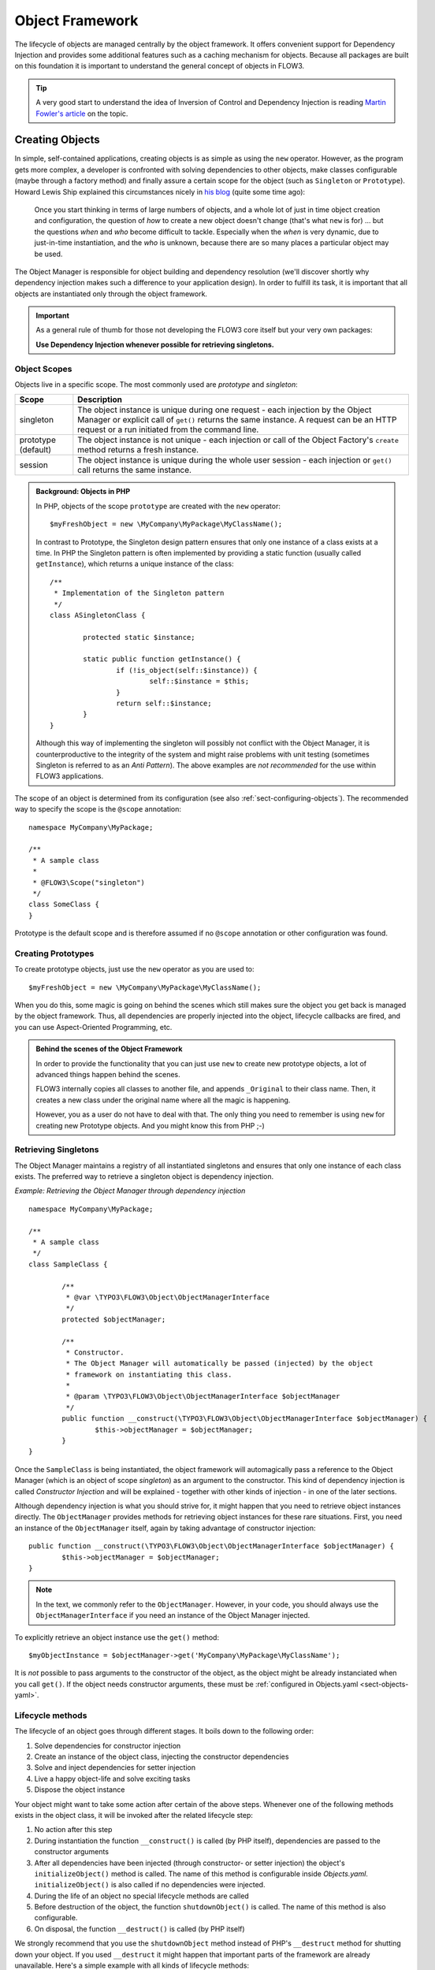 .. _ch-object-management:

================
Object Framework
================

.. sectionauthor:: Robert Lemke <robert@typo3.org>

The lifecycle of objects are managed centrally by the object framework. It offers
convenient support for Dependency Injection and provides some additional features such as
a caching mechanism for objects. Because all packages are built on this foundation it is
important to understand the general concept of objects in FLOW3.

.. tip::

	A very good start to understand the idea of Inversion of Control and Dependency
	Injection is reading `Martin Fowler's article`_ on the topic.

Creating Objects
================

In simple, self-contained applications, creating objects is as simple as using the ``new``
operator. However, as the program gets more complex, a developer is confronted with
solving dependencies to other objects, make classes configurable (maybe through a factory
method) and finally assure a certain scope for the object (such as ``Singleton`` or
``Prototype``). Howard Lewis Ship explained this circumstances nicely in `his blog`_
(quite some time ago):

	Once you start thinking in terms of large numbers of objects, and a whole lot of just
	in time object creation and configuration, the question of *how* to create a new object
	doesn't change (that's what ``new`` is for) ... but the questions *when* and *who*
	become 	difficult to tackle. Especially when the *when* is very dynamic, due to
	just-in-time instantiation, and the *who* is unknown, because there are so many places
	a particular object may be used.

The Object Manager is responsible for object building and dependency resolution (we'll
discover shortly why dependency injection makes such a difference to your application
design). In order to fulfill its task, it is important that all objects are instantiated
only through the object framework.

.. important::

	As a general rule of thumb for those not developing the FLOW3 core itself but your very
	own packages:

	**Use Dependency Injection whenever possible for retrieving singletons.**

Object Scopes
-------------

Objects live in a specific scope. The most commonly used are *prototype* and *singleton*:

+---------------------+------------------------------------------------------------------+
+ Scope               + Description                                                      +
+=====================+==================================================================+
+ singleton           + The object instance is unique during one request - each          +
+                     + injection by the Object Manager or explicit call of              +
+                     + ``get()`` returns the same instance. A request can be an         +
+                     + HTTP request or a run initiated from the command line.           +
+---------------------+------------------------------------------------------------------+
+ prototype (default) + The object instance is not unique - each injection or call of    +
+                     + the Object Factory's ``create`` method returns a fresh instance. +
+---------------------+------------------------------------------------------------------+
+ session             + The object instance is unique during the whole user session -    +
+                     + each injection or ``get()`` call returns the same instance.      +
+---------------------+------------------------------------------------------------------+


.. admonition:: Background: Objects in PHP

	In PHP, objects of the scope ``prototype`` are created with the ``new`` operator::

		$myFreshObject = new \MyCompany\MyPackage\MyClassName();

	In contrast to Prototype, the Singleton design pattern ensures that only one instance of a
	class exists at a time. In PHP the Singleton pattern is often implemented by providing a
	static function (usually called ``getInstance``), which returns a unique instance of the
	class::

		/**
		 * Implementation of the Singleton pattern
		 */
		class ASingletonClass {

			protected static $instance;

			static public function getInstance() {
				if (!is_object(self::$instance)) {
					self::$instance = $this;
				}
				return self::$instance;
			}
		}

	Although this way of implementing the singleton will possibly not conflict with the Object
	Manager, it is counterproductive to the integrity of the system and might raise problems
	with unit testing (sometimes Singleton is referred to as an *Anti Pattern*).
	The above examples are *not recommended* for the use within FLOW3 applications.

The scope of an object is determined from its configuration (see also :ref:`sect-configuring-objects`).
The recommended way to specify the scope is the ``@scope`` annotation::

	namespace MyCompany\MyPackage;

	/**
	 * A sample class
	 *
	 * @FLOW3\Scope("singleton")
	 */
	class SomeClass {
	}

Prototype is the default scope and is therefore assumed if no ``@scope`` annotation or
other configuration was found.

Creating Prototypes
-------------------

To create prototype objects, just use the ``new`` operator as you are used to::

	$myFreshObject = new \MyCompany\MyPackage\MyClassName();

When you do this, some magic is going on behind the scenes which still makes sure the object
you get back is managed by the object framework. Thus, all dependencies are properly injected
into the object, lifecycle callbacks are fired, and you can use Aspect-Oriented Programming, etc.

.. admonition:: Behind the scenes of the Object Framework

	In order to provide the functionality that you can just use ``new`` to create new
	prototype objects, a lot of advanced things happen behind the scenes.

	FLOW3 internally copies all classes to another file, and appends ``_Original`` to their
	class name. Then, it creates a new class under the original name where all the magic is
	happening.

	However, you as a user do not have to deal with that. The only thing you need to remember
	is using ``new`` for creating new Prototype objects. And you might know this from PHP ;-)



Retrieving Singletons
---------------------

The Object Manager maintains a registry of all instantiated singletons and ensures that
only one instance of each class exists. The preferred way to retrieve a singleton object
is dependency injection.

*Example: Retrieving the Object Manager through dependency injection* ::

	namespace MyCompany\MyPackage;

	/**
	 * A sample class
	 */
	class SampleClass {

		/**
		 * @var \TYPO3\FLOW3\Object\ObjectManagerInterface
		 */
		protected $objectManager;

		/**
		 * Constructor.
		 * The Object Manager will automatically be passed (injected) by the object
		 * framework on instantiating this class.
		 *
		 * @param \TYPO3\FLOW3\Object\ObjectManagerInterface $objectManager
		 */
		public function __construct(\TYPO3\FLOW3\Object\ObjectManagerInterface $objectManager) {
			$this->objectManager = $objectManager;
		}
	}


Once the ``SampleClass`` is being instantiated, the object framework will automagically
pass a reference to the Object Manager (which is an object of scope *singleton*) as an
argument to the constructor. This kind of dependency injection is called
*Constructor Injection* and will be explained - together with other kinds of injection -
in one of the later sections.

Although dependency injection is what you should strive for, it might happen that you need
to retrieve object instances directly. The ``ObjectManager`` provides methods for
retrieving object instances for these rare situations. First, you need an instance of the
``ObjectManager`` itself, again by taking advantage of constructor injection::

	public function __construct(\TYPO3\FLOW3\Object\ObjectManagerInterface $objectManager) {
		$this->objectManager = $objectManager;
	}

.. note:: In the text, we commonly refer to the ``ObjectManager``. However, in your code, you should
   always use the ``ObjectManagerInterface`` if you need an instance of the Object Manager injected.

To explicitly retrieve an object instance use the ``get()`` method::

	$myObjectInstance = $objectManager->get('MyCompany\MyPackage\MyClassName');

It is *not* possible to pass arguments to the constructor of the object, as the object might
be already instanciated when you call ``get()``. If the object needs constructor arguments,
these must be :ref:`configured in Objects.yaml <sect-objects-yaml>`.

Lifecycle methods
-----------------

The lifecycle of an object goes through different stages. It boils down to the following
order:

#. Solve dependencies for constructor injection
#. Create an instance of the object class, injecting the constructor dependencies
#. Solve and inject dependencies for setter injection
#. Live a happy object-life and solve exciting tasks
#. Dispose the object instance

Your object might want to take some action after certain of the above steps. Whenever one
of the following methods exists in the object class, it will be invoked after the related
lifecycle step:

#. No action after this step
#. During instantiation the function ``__construct()`` is called (by PHP itself),
   dependencies are passed to the constructor arguments
#. After all dependencies have been injected (through constructor- or setter injection)
   the object's ``initializeObject()`` method is called. The name of this method is configurable
   inside *Objects.yaml*. ``initializeObject()`` is also called if no dependencies were injected.
#. During the life of an object no special lifecycle methods are called
#. Before destruction of the object, the function ``shutdownObject()`` is called. The name of
   this method is also configurable.
#. On disposal, the function ``__destruct()`` is called (by PHP itself)

We strongly recommend that you use the ``shutdownObject`` method instead of PHP's
``__destruct`` method for shutting down your object. If you used ``__destruct`` it might
happen that important parts of the framework are already unavailable. Here's a simple
example with all kinds of lifecycle methods:

*Example: Sample class with lifecycle methods* ::

	class Foo {

		protected $bar;
		protected $identifier = 'Untitled';

		public function __construct() {
			echo ('Constructing object ...');
		}

		public function injectBar(\MyCompany\MyPackage\BarInterface $bar) {
			$this->bar = $bar;
		}

		public function setIdentifier($identifier) {
			$this->identifier = $identifier;
		}

		public function initializeObject() {
			echo ('Initializing object ...');
		}

		public function shutdownObject() {
			echo ('Shutting down object ...')
		}

		public function __destruct() {
			echo ('Destructing object ...');
		}
	}

Output::

	Constructing object ...
	Initializing object ...
	Shutting down object ...
	Destructing object ...

Object Registration and API
===========================

Object Framework API
--------------------

The object framework provides a lean API for registering, configuring and retrieving
instances of objects. Some of the methods provided are exclusively used within FLOW3
package or in test cases and should possibly not be used elsewhere. By offering
Dependency Injection, the object framework helps you to avoid creating rigid
interdependencies between objects and allows for writing code which is hardly or even not
at all aware of the framework it is working in. Calls to the Object Manager should
therefore be the exception.

For a list of available methods please refer to the API documentation of the interface
``TYPO3\FLOW3\Object\ObjectManagerInterface``.

Object Names vs. Class Names
----------------------------

We first need to introduce some namings: A *class name* is the name of a PHP class, while an
*object name* is an identifier which is used inside the object framework to identify a certain
object.

By default, the *object name* is identical to the PHP class which contains the
object's code. A class called ``MyCompany\MyPackage\MyImplementation`` will be
automatically available as an object with the exact same name. Every part of the system
which asks for an object with a certain name will therefore - by default - get an instance
of the class of that name.

It is possible to replace the original implementation of an
object by another one. In that case the class name of the new implementation will
naturally differ from the object name which stays the same at all times. In these cases it
is important to be aware of the fine difference between an *object name* and a *class name*.

All PHP interfaces for which only one implementation class exist are also automatically
registered as *object names*, with the implementation class being returned when asked
for an instance of the interface.

Thus, you can also ask for interface implementations::

	$objectTypeInstance = $objectManager->get('MyCompany\MyPackage\MyInterface');

.. note::

  If zero or more than one class implements the interface, the Object Manager will
  throw an exception.

The advantage of programming against interfaces is the increased
flexibility: By referring to interfaces rather than classes it is possible to write code
depending on other classes without the need to be specific about the implementation. Which
implementation will actually be used can be set at a later point in time by simple means
of configuration.

Object Dependencies
===================

The intention to base an application on a combination of packages and objects is to force
a clean separation of domains which are realized by dedicated objects. The less each
object knows about the internals of another object, the easier it is to modify or replace
one of them, which in turn makes the whole system flexible. In a perfect world, each of
the objects could be reused in a variety of contexts, for example independently from
certain packages and maybe even outside the FLOW3 framework.

Dependency Injection
--------------------

An important prerequisite for reusable code is already met by encouraging encapsulation
through object orientation. However, the objects are still aware of their environment as
they need to actively collaborate with other objects and the framework itself: An
authentication object will need a logger for logging intrusion attempts and the code of a
shop system hopefully consists of more than just one class. Whenever an object refers to
another directly, it adds more complexity and removes flexibility by opening new
interdependencies. It is very difficult or even impossible to reuse such hardwired classes
and testing them becomes a nightmare.

By introducing *Dependency Injection*, these interdependencies are minimized by inverting
the control over resolving the dependencies: Instead of asking for the instance of an
object actively, the depending object just gets one *injected* by the Object Manager.
This methodology is also referred to as the "`Hollywood Principle`_": *Don't call us,
we'll call you.* It helps in the development of code with loose coupling and high
cohesion --- or in short: It makes you a better programmer.

In the context of the previous example it means that the authentication object announces
that it needs a logger which implements a certain PHP interface (for example the
``TYPO3\FLOW3\Log\LoggerInterface``).
The object itself has no control over what kind of logger (file-logger,
sms-logger, ...) it finally gets and it doesn't have to care about it anyway as long as it
matches the expected API. As soon as the authentication object is instantiated, the object
manager will resolve these dependencies, prepare an instance of a logger and
inject it to the authentication object.

.. admonition:: Reading Tip

	`An article`_ by Jonathan Amsterdam discusses the difference between creating an object
	and requesting one (i.e. using ``new`` versus using dependency injection). It
	demonstrates why ``new`` should be considered as a low-level tool and outlines issues
	with polymorphism. He doesn't mention dependency injection though ...

Dependencies on other objects can be declared in the object's configuration (see :ref:`sect-configuring-objects`) or they can be solved automatically (so called autowiring).
Generally there are two modes of dependency injection supported by FLOW3:
*Constructor Injection* and *Setter Injection*.

Constructor Injection
---------------------

With constructor injection, the dependencies are passed as constructor arguments to the
depending object while it is instantiated. Here is an example of an object ``Foo`` which
depends on an object ``Bar``:

*Example: A simple example for Constructor Injection*::

	namespace MyCompany\MyPackage;

	class Foo {

		protected $bar;

		public function __construct(\MyCompany\MyPackage\BarInterface $bar) {
			$this->bar = $bar;
		}

		public function doSomething() {
			$this->bar->doSomethingElse();
		}
	}

So far there's nothing special about this class, the type hint just makes sure that an instance of
a class implementing the ``\MyCompany\MyPackage\BarInterface`` is passed to the constructor.
However, this is already a quite flexible approach because the type of ``$bar`` can be
determined from outside by just passing one or the another implementation to the
constructor.

Now the FLOW3 Object Manager does some magic: By a mechanism called *Autowiring* all
dependencies which were declared in a constructor will be injected automagically if the
constructor argument provides a type definition (i.e.
``\MyCompany\MyPackage\BarInterface`` in the above example). Autowiring is activated by
default (but can be switched off), therefore all you have to do is to write your
constructor method.

The object framework can also be configured manually to inject a certain object or object
type. You'll have to do that either if you want to switch off autowiring or want to
specify a configuration which differs from would be done automatically.

*Example: Objects.yaml file for Constructor Injection*:

.. code-block:: yaml

	MyCompany\MyPackage\Foo:
	  arguments:
	    1:
	      object: 'MyCompany\MyPackage\Bar'

The three lines above define that an object instance of ``\MyCompany\MyPackage\Bar`` must
be passed to the first argument of the constructor when an instance of the object
``MyCompany\MyPackage\Foo`` is created.

Setter Injection
----------------

With setter injection, the dependencies are passed by calling *setter methods* of the
depending object right after it has been instantiated. Here is an example of the ``Foo``
class which depends on a ``Bar`` object - this time with setter injection:

*Example: A simple example for Setter Injection*::

	namespace MyCompany\MyPackage;

	class Foo {

		protected $bar;

		public function setBar(\MyCompany\MyPackage\BarInterface $bar) {
			$this->bar = $bar;
		}

		public function doSomething() {
			$this->bar->doSomethingElse();
		}
	}

Analog to the constructor injection example, a ``BarInterface`` compatible object is
injected into the ``Foo`` object. In this case, however, the injection only takes
place after the class has been instantiated and a possible constructor method has been
called. The necessary configuration for the above example looks like this:

*Example: Objects.yaml file for Setter Injection*:

.. code-block:: yaml

	MyCompany\MyPackage\Foo:
	  properties:
	    bar:
	      object: 'MyCompany\MyPackage\BarInterface'

Unlike constructor injection, setter injection like in the above example does not offer
the autowiring feature. All dependencies have to be declared explicitly in the object
configuration.

To save you from writing large configuration files, FLOW3 supports a second
type of setter methods: By convention all methods whose name start with ``inject`` are
considered as setters for setter injection. For those methods no further configuration is
necessary, dependencies will be autowired (if autowiring is not disabled):

*Example: The preferred way of Setter Injection, using an inject method* ::

	namespace MyCompany\MyPackage;

	class Foo {

		protected $bar;

		public function injectBar(\MyCompany\MyPackage\BarInterface $bar) {
			$this->bar = $bar;
		}

		public function doSomething() {
			$this->bar->doSomethingElse();
		}
	}

Note the new method name ``injectBar`` - for the above example no further configuration is
required. Using ``inject*`` methods is the preferred way for setter
injection in FLOW3.

.. note::

	If both, a ``set*`` and an ``inject*`` method exist for the same property, the
	``inject*`` method has precedence.

Constructor- or Setter Injection?
---------------------------------

The natural question which arises at this point is *Should I use constructor- or setter
injection?* There is no answer across-the-board --- it mainly depends on the situation
and your preferences. The authors of the Java-based `Spring Framework`_ for example
prefer Setter Injection for its flexibility. The more puristic developers of
`PicoContainer`_ strongly plead for using Constructor Injection for its cleaner
approach. Reasons speaking in favor of constructor injections are:

* Constructor Injection makes a stronger dependency contract
* It enforces a determinate state of the depending object:
  using setter Injection, the injected object is only available after the constructor
  has been called

However, there might be situations in which constructor injection is not possible or
even cumbersome:

* If an object has many dependencies and maybe even many optional dependencies, setter
  injection is a better solution.
* Subclasses are not always in control over the arguments passed to the constructor or
  might even be incapable of overriding the original constructor.
  Then setter injection is your only chance to get dependencies injected.
* Setter injection can be helpful to avoid circular dependencies between objects.
* Setters provide more flexibility to unit tests than a fixed set of constructor
  arguments

Property Injection
------------------

Setter injection is the academic, clean way to set dependencies from outside. However,
writing these setters can become quite tiresome if all they do is setting the property.
For these cases FLOW3 provides support for *Property Injection*:

*Example: Example for Property Injection*::

	namespace MyCompany\MyPackage;

	class Foo {

		/**
		 * An instance of a BarInterface compatible object.
		 *
		 * @var \MyCompany\MyPackage\BarInterface
		 * @FLOW3\Inject
		 */
		protected $bar;

		public function doSomething() {
			$this->bar->doSomethingElse();
		}
	}

You could say that property injection is the same like setter injection --- just without the
setter. The ``Inject`` annotation tells the object framework that the property is
supposed to be injected and the ``@var`` annotation specifies the type. Note that property
injection even works (and should only be used) with protected properties. The *Objects.yaml*
configuration for property injection is identical to the setter injection configuration.

.. note::

	If a setter method exists for the same property, it has precedence.

Setting properties directly, without a setter method, surely is convenient - but is it
clean enough? In general it is a bad idea to allow direct access to mutable properties
because you never know if at some point you need to take some action while a property is
set. And if thousands of users (or only five) use your API, it's hard to change your
design decision in favor of a setter method.

However, we don't consider injection methods as part of the public API. As you've seen,
FLOW3 takes care of all the object dependencies and the only other code working with
injection methods directly are unit tests. Therefore we consider it safe to say that you
can still switch back from property injection to setter injection without problems if it
turns out that you really need it.

Settings Injection
------------------

No, this headline is not misspelled. FLOW3 offers some convenient feature which allows for
automagically injecting the settings of the current package without the need to configure
the injection. If a class contains a method called ``injectSettings`` and autowiring is
not disabled for that object, the Object Builder will retrieve the settings of the package
the object belongs to and pass it to the ``injectSettings`` method.

*Example: the magic injectSettings method* ::

	namespace MyCompany\MyPackage;

	class Foo {

		protected $settings = array();

		public function injectSettings(array $settings) {
			$this->settings = $settings;
		}

		public function doSomething() {
			var_dump($this->settings);
		}
	}

The ``doSomething`` method will output the settings of the ``MyPackage`` package.

Required Dependencies
---------------------

All dependencies defined in a constructor are, by its nature, required. If a dependency
can't be solved by autowiring or by configuration, FLOW3's object builder will throw an
exception.

Also *autowired setter-injected dependencies* are, by default, required. If the object
builder can't autowire an object for an injection method, it will throw an exception.

Dependency Resolution
---------------------

The dependencies between objects are only resolved during the instantiation process.
Whenever a new instance of an object class needs to be created, the object configuration
is checked for possible dependencies. If there is any, the required objects are built and
only if all dependencies could be resolved, the object class is finally instantiated and
the dependency injection takes place.

During the resolution of dependencies it might happen that circular dependencies occur. If
an object ``A`` requires an object ``B`` to be injected to its constructor and then again object ``B``
requires an object ``A`` likewise passed as a constructor argument, none of the two classes can
be instantiated due to the mutual dependency. Although it is technically possible (albeit
quite complex) to solve this type of reference, FLOW3's policy is not to allow circular
constructor dependencies at all. As a workaround you can use setter injection instead
for either one or both of the objects causing the trouble.

.. _sect-configuring-objects:

Configuring objects
===================

The behavior of objects significantly depends on their configuration. During the
initialization process all classes found in the various *Classes/* directories are
registered as objects and an initial configuration is prepared. In a second step, other
configuration sources are queried for additional configuration options. Definitions found
at these sources are added to the base configuration in the following order:

* If they exist, the *<PackageName>/Configuration/Objects.yaml* will be included.
* Additional configuration defined in the global *Configuration/Objects.yaml* directory is applied.
* Additional configuration defined in the global *Configuration/<ApplicationScope>/Objects.yaml* directory is applied.

Currently there are three important situations in which you want to configure objects:

* Override one object implementation with another
* Set the active implementation for an object type
* Explicitly define and configure dependencies to other objects

.. _sect-objects-yaml:

Configuring Objects Through Objects.yaml
----------------------------------------

If a file named *Objects.yaml* exists in the *Configuration* directory
of a package, it will be included during the configuration process. The YAML file should
stick to FLOW3's general rules for YAML-based configuration.

*Example: Sample Objects.yaml file*:

.. code-block:: yaml

	#                                                                        #
	# Object Configuration for the MyPackage package                         #
	#                                                                        #

	# @package MyPackage

	MyCompany\MyPackage\Foo:
	  arguments:
	    1:
	      object: 'MyCompany\MyPackage\Baz'
	    2:
	      value: "some string"
	    3:
	      value: false
	  properties:
	    bar:
	      object: 'MyCompany\MyPackage\BarInterface'
	    enableCache:
	      setting: MyPackage.Cache.enable

Configuring Objects Through Annotations
---------------------------------------

A very convenient way to configure certain aspects of objects are annotations. You write
down the configuration directly where it takes effect: in the class file. However, this
way of configuring objects is not really flexible, as it is hard coded. That's why only
those options can be set through annotations which are part of the class design and won't
change afterwards. Currently ``scope``, ``inject`` and ``autowiring`` are the only
supported annotations.

It's up to you defining the scope in the class directly or doing it in a *Objects.yaml*
configuration file – both have the same effect. We recommend using annotations in this
case, as the scope usually is a design decision which is very unlikely to be changed.

*Example: Sample scope annotation*::

	/**
	 * This is my great class.
	 *
	 * @FLOW3\Scope("singleton")
	 */
	class SomeClass {

	}

*Example: Sample autowiring annotation for a class*::

	/**
	 * This turns off autowiring for the whole class:
	 *
	 * @FLOW3\Autowiring(false)
	 */
	class SomeClass {

	}

*Example: Sample autowiring annotation for a method*::

	/**
	 * This turns off autowiring for a single method:
	 *
	 * @param \TYPO3\Foo\Bar $bar
	 * @FLOW3\Autowiring(false)
	 */
	public function injectMySpecialDependency(\TYPO3\Foo\Bar $bar) {

	}

Overriding Object Implementations
---------------------------------

One advantage of componentry is the ability to replace objects by others without any bad
impact on those parts depending on them. A prerequisite for replaceable objects is that
their classes implement a common `interface`_ which defines the public API of the original
object. Other objects which implement the same interface can then act as a true
replacement for the original object without the need to change code anywhere in the
system. If this requirement is met, the only necessary step to replace the original
implementation with a substitute is to alter the object configuration and set the class
name to the new implementation.

To illustrate this circumstance, consider the following classes:

*Example: A simple Greeter class*::

	namespace MyCompany\MyPackage;

	class Greeter {
		public function sayHelloTo($name) {
			echo('Hello ' . $name);
		}
	}

During initialization the above class will automatically be registered as the object
``MyCompany\MyPackage\Greeter`` and is available to other objects. In the class code of
another object you might find these lines:

*Example: Code using the object MyCompany\\MyPackage\\Greeter*::

	  // Use setter injection for fetching an instance
	  // of the \MyCompany\MyPackage\Greeter object:
	public function injectGreeter(\MyCompany\MyPackage\Greeter $greeter) {
		$this->greeter = $greeter;
	}

	public function someAction() {
		$this->greeter->sayHelloTo('Heike');
	}

Great, that looks all fine and dandy but what if we want to use the much better object
``\TYPO3\OtherPackage\GreeterWithCompliments``? Well, you just configure the object
``\MyCompany\MyPackage\Greeter`` to use a different class:

*Example: Objects.yaml file for object replacement*::

	  // Change the name of the class which
	  // represents the object MyCompany\MyPackage\Greeter
	MyCompany\MyPackage\Greeter:
	  className: TYPO3\OtherPackage\GreeterWithCompliments

Now all objects who ask for a traditional greeter will get the more polite version.
However, there comes a sour note with the above example: We can't be sure that the
``GreeterWithCompliments`` class really provides the necessary ``sayHello()`` method.
The solution is to let both implementations implement the same interface:

*Example: The Greeter object type*::

	namespace MyCompany\MyPackage;

	interface GreeterInterface {
		public function sayHelloTo($name);
	}

	class Greeter implements \MyCompany\MyPackage\GreeterInterface {
		public function sayHelloTo($name) {
			echo('Hello ' . $name);
		}
	}

	namespace TYPO3\OtherPackage;

	class GreeterWithCompliments implements \MyCompany\MyPackage\GreeterInterface{
		public function sayHelloTo($name) {
			echo('Hello ' . $name . '! You look so great!');
		}
	}

Instead of referring to the original implementation directly we can now refer to the
interface.

*Example: Code using the interface MyCompany\MyPackage\GreeterInterface*::

	public function injectGreeter(\MyCompany\MyPackage\GreeterInterface $greeter) {
		$this->greeter = $greeter;
	}

	public function someAction() {
		$greeter->sayHelloTo('Heike');
	}

Finally we have to set which implementation of the ``MyCompany\MyPackage\GreeterInterface``
should be active:

*Example: Objects.yaml file for object type definition*:

.. code-block:: yaml

	MyCompany\MyPackage\GreeterInterface:
	  className: 'TYPO3\OtherPackage\GreeterWithCompliments'

Configuring Injection
---------------------

The object framework allows for injection of straight values, objects (i.e. dependencies)
or settings either by passing them as constructor arguments during instantiation of the
object class or by calling a setter method which sets the wished property accordingly. The
necessary configuration for injecting objects is usually generated automatically by the
*autowiring* capabilities of the Object Builder. Injection of straight values or settings,
however, requires some explicit configuration.

Injection Values
~~~~~~~~~~~~~~~~

Regardless of what injection type is used (constructor or setter injection), there are
three kinds of value which can be injected:

* *value*: static value of a simple type. Can be string, integer, boolean or array and is
  passed on as is.
* *object*: object name which represents a dependency.
  Dependencies of the injected object are resolved and an instance of the object is
  passed along.
* *setting*: setting defined in one of the *Settings.yaml* files. A path separated by dots
  specifies which setting to inject.

Constructor Injection
~~~~~~~~~~~~~~~~~~~~~

Arguments for constructor injection are defined through the *arguments* option. Each
argument is identified by its position, counting starts with 1.

*Example: Sample class for Constructor Injection*::

	namespace MyCompany\MyPackage;

	class Foo {

		protected $bar;
		protected $identifier;
		protected $enableCache;

		public function __construct(\MyCompany\MyPackage\BarInterface $bar, $identifier,
			    $enableCache) {
			$this->bar = $bar;
			$this->identifier = $identifier;
			$this->enableCache = $enableCache;
		}

		public function doSomething() {
			$this->bar->doSomethingElse();
		}
	}

*Example: Sample configuration for Constructor Injection*:

.. code-block:: yaml

	MyCompany\MyPackage\Foo:
	  arguments:
	    1:
	      object: 'MyCompany\MyPackage\Bar'
	    2:
	      value: "some string"
	    3:
	      setting: "MyPackage.Cache.enable"

.. note::

	It is usually not necessary to configure injection of objects explicitly. It is much
	more convenient to just declare the type of the constructor arguments (like
	``MyCompany\MyPackage\BarInterface`` in the above example) and let the autowiring
	feature configure and resolve the dependencies for you.

Setter Injection
~~~~~~~~~~~~~~~~

The following class and the related *Objects.yaml* file demonstrate the syntax for the
definition of setter injection:

*Example: Sample class for Setter Injection*::

	namespace MyCompany\MyPackage;

	class Foo {

		protected $bar;
		protected $identifier = 'Untitled';
		protected $enableCache = FALSE;

		public function injectBar(\MyCompany\MyPackage\BarInterface $bar) {
			$this->bar = $bar;
		}

		public function setIdentifier($identifier) {
			$this->identifier = $identifier;
		}

		public function setEnableCache($enableCache) {
			$this->enableCache = $enableCache;
		}

		public function doSomething() {
			$this->bar->doSomethingElse();
		}
	}

*Example: Sample configuration for Setter Injection*:

.. code-block:: yaml

	MyCompany\MyPackage\Foo:
	  properties:
	    bar:
	      object: 'MyCompany\MyPackage\Bar'
	    identifier:
	      value: 'some string'
	    enableCache:
	      setting: 'MyPackage.Cache.enable'

As you can see, it is important that a setter method with the same name as the property,
preceded by ``inject`` or ``set`` exists. It doesn't matter though, if you choose ``inject`` or
``set``, except that ``inject`` has the advantage of being autowireable. As a rule of thumb we
recommend using ``inject`` for required dependencies and values and ``set`` for optional
properties.

.. TODO: is the last sentence still true? (Optional properties...)

Injection of Objects Specified in Settings
~~~~~~~~~~~~~~~~~~~~~~~~~~~~~~~~~~~~~~~~~~

In some cases it might be convenient to specify the name of the object to be injected in
the *settings* rather than in the objects configuration. This can be achieved by
specifying the settings path instead of the object name:

*Example: Injecting an object specified in the settings*:

.. code-block:: yaml

	MyCompany\MyPackage\Foo:
	  properties:
	    bar:
	      object: 'MyCompany.MyPackage.fooStuff.barImplementation'

*Example: Settings.yaml of MyPackage*:

.. code-block:: yaml

	MyCompany:
	  MyPackage:
	    fooStuff:
	      barImplementation: 'MyCompany\MyPackage\Bars\ASpecialBar'

Nested Object Configuration
~~~~~~~~~~~~~~~~~~~~~~~~~~~

While autowiring and automatic dependency injection offers a great deal of convenience, it
is sometimes necessary to have a fine grained control over which objects are injected with
which third objects injected.

Consider a FLOW3 cache object, a ``VariableCache`` for example: the cache itself depends
on a cache backend which on its part requires a few settings passed to its constructor -
this readily prepared cache should now be injected into another object. Sounds complex?
With the objects configuration it is however possible to configure even that nested object
structure:

*Example: Nesting object configuration*:

.. code-block:: yaml

	MyCompany\MyPackage\Controller\StandardController:
	  properties:
	    cache:
	      object:
	        name: 'TYPO3\FLOW3\Cache\VariableCache'
	        arguments:
	          1:
	            value: MyCache
	          2:
	            object:
	              name: 'TYPO3\FLOW3\Cache\Backend\File'
	              properties:
	                cacheDirectory:
	                  value: /tmp/

Disabling Autowiring
~~~~~~~~~~~~~~~~~~~~

Injecting dependencies is a common task. Because FLOW3 can detect the type of dependencies
a constructor needs, it automatically configures the object to ensure that the necessary
objects are injected. This automation is called *autowiring* and is enabled by default for
every object. As long as autowiring is in effect, the Object Builder will try to autowire
all constructor arguments and all methods named after the pattern ``inject*``.

If, for some reason, autowiring is not wanted, it can be disabled by setting an option in
the object configuration:

*Example: Turning off autowiring support in Objects.yaml*:

.. code-block:: yaml

	MyCompany\MyPackage\MyObject:
	  autowiring: off

Autowiring can also be switched off through the ``@autowiring off`` annotation - either
in the DocComment block of a whole class or of a single method. For the latter the
annotation only has an effect when used in comment blocks of a constructor or of a method
whose name starts with ``inject``.

Custom Factories
----------------

Complex objects might require a custom factory which takes care of all important settings
and dependencies. As we have seen previously, a logger consists of a frontend, a backend
and configuration options for that backend. Instead of creating and configuring these
objects on your own, you can use the ``TYPO3\FLOW3\Log\LoggerFactory`` which provides a
convenient ``create`` method taking care of all the rest::

	$myCache = $loggerFactory->create('FLOW3_System', 'TYPO3\FLOW3\Log\Logger',
	    'TYPO3\FLOW3\Log\Backend\FileBackend', array( … ));

It is possible to specify for each object if it should be created by a custom factory
rather than the Object Builder. Consider the following configuration:

*Example: Sample configuration for a Custom Factory*

.. code-block:: yaml

	TYPO3\FLOW3\Log\SystemLoggerInterface:
	  scope: singleton
	  factoryObjectName: TYPO3\FLOW3\Log\LoggerFactory
	  factoryMethodName: create

From now on the LoggerFactory's ``create`` method will be called each time an object of
type ``SystemLoggerInterface`` needs to be instantiated. If arguments were passed to the
``ObjectManagerInterface::get()`` method or defined in the configuration, they will be
passed through to the custom factory method:

*Example: YAML configuration for a Custom Factory with default arguments*

.. code-block:: yaml

	TYPO3\FLOW3\Log\SystemLoggerInterface:
	  scope: singleton
	  factoryObjectName: TYPO3\FLOW3\Log\LoggerFactory
	  arguments:
	    1:
	      value: 'FLOW3_System'
	    2:
	      value: 'TYPO3\FLOW3\Log\Logger'
	    3:
	      value: 'TYPO3\FLOW3\Log\Backend\FileBackend'
	    4:
	      setting: TYPO3.FLOW3.log.systemLogger.backendOptions

*Example: PHP code using the custom factory* ::

	$myCache = $objectManager->get('TYPO3\FLOW3\Log\SystemLoggerInterface');

``$objectManager`` is a reference to the ``TYPO3\FLOW3\Object\ObjectManager``.
The required arguments are automatically built from the values defined in the
object configuration.

Name of Lifecycle Methods
-------------------------

The default name of a lifecycle methods is ``initializeObject`` and ``shutdownObject``.
If these methods exist, the initialization method will be called after the object has been
instantiated or recreated and all dependencies are injected and the shutdown method is
called before the Object Manager quits its service.

As the initialization method is being called after creating an object *and* after
recreating/reconstituting an object, there are cases where different code should be
executed. That is why the initialization method gets a parameter, which is one of the
``\TYPO3\FLOW3\Object\ObjectManagerInterface::INITIALIZATIONCAUSE_*`` constants:

``\TYPO3\FLOW3\Object\ObjectManagerInterface::INITIALIZATIONCAUSE_CREATED``
  If the object is newly created (i.e. the constructor has been called)
``\TYPO3\FLOW3\Object\ObjectManagerInterface::INITIALIZATIONCAUSE_RECREATED``
  If the object has been recreated/reconstituted (i.e. the constructor has not been
  called)

The name of both methods is configurable per object for situations you don't have control
over the name of your initialization method (maybe, because you are integrating legacy
code):

*Example: Objects.yaml configuration of the initialization and shutdown method*

.. code-block:: yaml

	MyCompany\MyPackage\MyObject:
	  lifecycleInitializationMethod: myInitializeMethodname
	  lifecycleShutdownMethod: myShutdownMethodname

.. _Martin Fowler's article: http://martinfowler.com/articles/injection.html
.. _his blog:                http://tapestryjava.blogspot.com/2004/08/dependency-injection-mirror-of-garbage.html
.. _Hollywood Principle:     http://en.wikipedia.org/wiki/Hollywood_Principle
.. _An article:              http://www.ddj.com/dept/java/184405016
.. _Spring Framework:        http://www.springframework.org
.. _PicoContainer:           http://www.picocontainer.org
.. _interface:               http://www.php.net/manual/en/language.oop5.interfaces.php